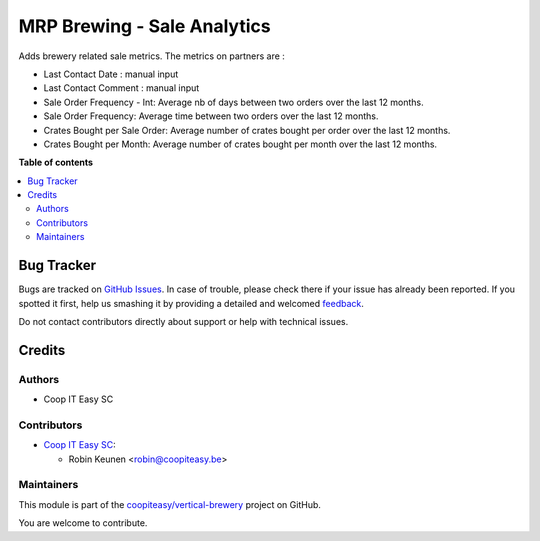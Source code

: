 ============================
MRP Brewing - Sale Analytics
============================

.. !!!!!!!!!!!!!!!!!!!!!!!!!!!!!!!!!!!!!!!!!!!!!!!!!!!!
   !! This file is generated by oca-gen-addon-readme !!
   !! changes will be overwritten.                   !!
   !!!!!!!!!!!!!!!!!!!!!!!!!!!!!!!!!!!!!!!!!!!!!!!!!!!!

.. |badge1| image:: https://img.shields.io/badge/maturity-Beta-yellow.png
    :target: https://odoo-community.org/page/development-status
    :alt: Beta
.. |badge2| image:: https://img.shields.io/badge/licence-AGPL--3-blue.png
    :target: http://www.gnu.org/licenses/agpl-3.0-standalone.html
    :alt: License: AGPL-3
.. |badge3| image:: https://img.shields.io/badge/github-coopiteasy%2Fvertical--brewery-lightgray.png?logo=github
    :target: https://github.com/coopiteasy/vertical-brewery/tree/12.0/mrp_brewing_sale_statistics
    :alt: coopiteasy/vertical-brewery

|badge1| |badge2| |badge3| 

Adds brewery related sale metrics. The metrics on partners are :

- Last Contact Date : manual input
- Last Contact Comment : manual input
- Sale Order Frequency - Int: Average nb of days between two orders over the last 12 months.
- Sale Order Frequency: Average time between two orders over the last 12 months.
- Crates Bought per Sale Order: Average number of crates bought per order over the last 12 months.
- Crates Bought per Month: Average number of crates bought per month over the last 12 months.

**Table of contents**

.. contents::
   :local:

Bug Tracker
===========

Bugs are tracked on `GitHub Issues <https://github.com/coopiteasy/vertical-brewery/issues>`_.
In case of trouble, please check there if your issue has already been reported.
If you spotted it first, help us smashing it by providing a detailed and welcomed
`feedback <https://github.com/coopiteasy/vertical-brewery/issues/new?body=module:%20mrp_brewing_sale_statistics%0Aversion:%2012.0%0A%0A**Steps%20to%20reproduce**%0A-%20...%0A%0A**Current%20behavior**%0A%0A**Expected%20behavior**>`_.

Do not contact contributors directly about support or help with technical issues.

Credits
=======

Authors
~~~~~~~

* Coop IT Easy SC

Contributors
~~~~~~~~~~~~

* `Coop IT Easy SC <https://coopiteasy.be>`_:

  * Robin Keunen <robin@coopiteasy.be>

Maintainers
~~~~~~~~~~~

This module is part of the `coopiteasy/vertical-brewery <https://github.com/coopiteasy/vertical-brewery/tree/12.0/mrp_brewing_sale_statistics>`_ project on GitHub.

You are welcome to contribute.
